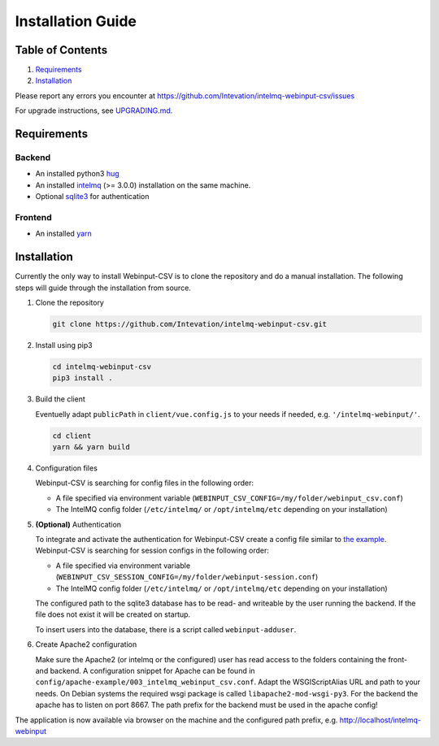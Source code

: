 Installation Guide
==================

Table of Contents
-----------------

1. `Requirements <#requirements>`__
2. `Installation <#installation>`__

Please report any errors you encounter at
https://github.com/Intevation/intelmq-webinput-csv/issues

For upgrade instructions, see `UPGRADING.md <UPGRADING.md>`__.

Requirements
------------

Backend
~~~~~~~

-  An installed python3 `hug <https://www.hug.rest/>`__
-  An installed `intelmq <https://intelmq.org>`__ (>= 3.0.0)
   installation on the same machine.
-  Optional `sqlite3 <https://www.sqlite.org/>`__ for authentication

Frontend
~~~~~~~~

-  An installed `yarn <https://yarnpkg.com>`__

Installation
------------

Currently the only way to install Webinput-CSV is to clone the
repository and do a manual installation. The following steps will guide
through the installation from source.

1. Clone the repository

   .. code:: bash

      git clone https://github.com/Intevation/intelmq-webinput-csv.git

2. Install using pip3

   .. code:: bash

      cd intelmq-webinput-csv
      pip3 install .

3. Build the client

   Eventuelly adapt ``publicPath`` in ``client/vue.config.js`` to your
   needs if needed, e.g. ``'/intelmq-webinput/'``.

   .. code:: bash

      cd client
      yarn && yarn build

4. Configuration files

   Webinput-CSV is searching for config files in the following order:

   -  A file specified via environment variable
      (``WEBINPUT_CSV_CONFIG=/my/folder/webinput_csv.conf``)
   -  The IntelMQ config folder (``/etc/intelmq/`` or
      ``/opt/intelmq/etc`` depending on your installation)

5. **(Optional)** Authentication

   To integrate and activate the authentication for Webinput-CSV create
   a config file similar to `the
   example <../config/backend/webinput-session.conf>`__. Webinput-CSV is
   searching for session configs in the following order:

   -  A file specified via environment variable
      (``WEBINPUT_CSV_SESSION_CONFIG=/my/folder/webinput-session.conf``)
   -  The IntelMQ config folder (``/etc/intelmq/`` or
      ``/opt/intelmq/etc`` depending on your installation)

   The configured path to the sqlite3 database has to be read- and
   writeable by the user running the backend. If the file does not exist
   it will be created on startup.

   To insert users into the database, there is a script called
   ``webinput-adduser``.

6. Create Apache2 configuration

   Make sure the Apache2 (or intelmq or the configured) user has read
   access to the folders containing the front- and backend. A
   configuration snippet for Apache can be found in
   ``config/apache-example/003_intelmq_webinput_csv.conf``. Adapt the
   WSGIScriptAlias URL and path to your needs. On Debian systems the
   required wsgi package is called ``libapache2-mod-wsgi-py3``. For the
   backend the apache has to listen on port 8667. The path prefix for
   the backend must be used in the apache config!

The application is now available via browser on the machine and the
configured path prefix, e.g. http://localhost/intelmq-webinput
